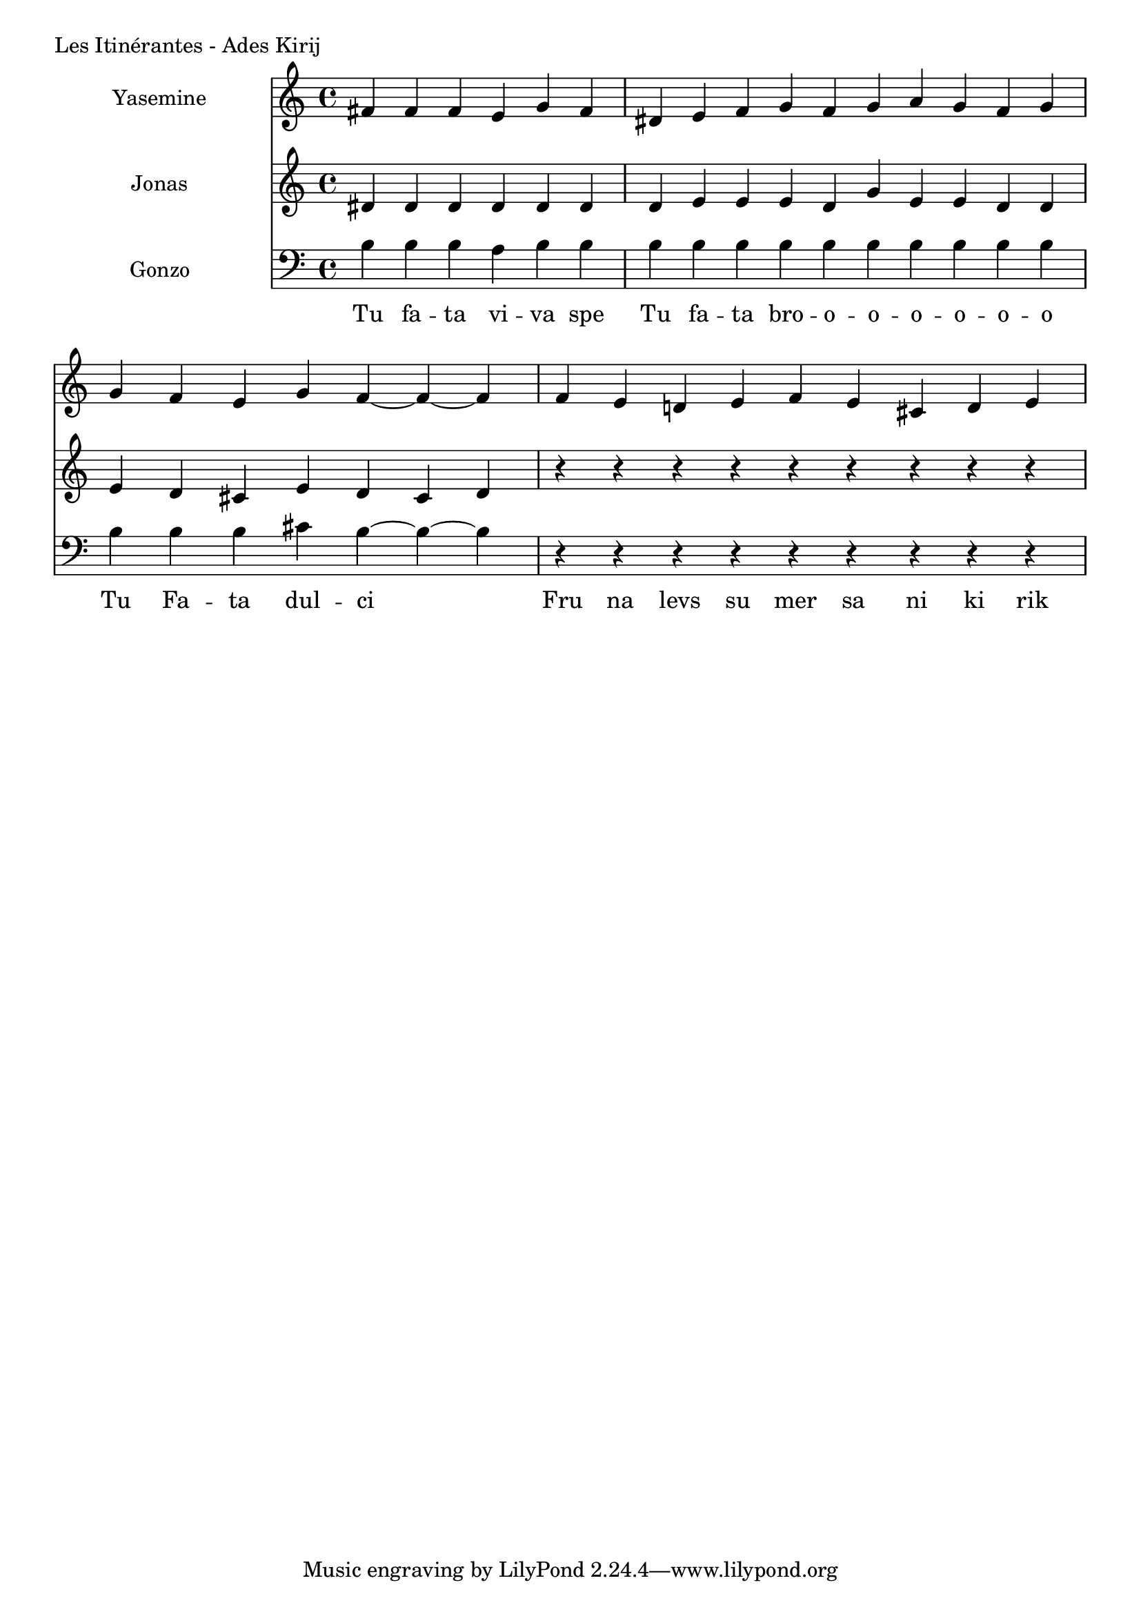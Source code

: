 \version "2.24.4"
\score {
        \header {
                piece = "Les Itinérantes - Ades Kirij"
        }
        <<
                \new Staff \with { midiInstrument = "lead 6 (voice)" } \with { instrumentName = "Yasemine" } <<
                        \new Voice = "Sopran" {
                                \relative d' {
                                        \cadenzaOn
                                        fis fis fis e g fis \bar "|"
                                        dis e fis g fis g a g fis g \bar "|"
                                        g fis e g fis~ fis~ fis \bar "|"
                                        fis e d e fis e cis d e \bar "|"
                                }
		        }
                >>
                \new Staff \with { midiInstrument = "lead 6 (voice)" } \with { instrumentName = "Jonas" } <<
                        \new Voice = "Alt" {
                                \relative d' {
                                        dis dis dis dis dis dis \bar "|"
                                        dis e e e dis g e e dis dis \bar "|"
                                        e dis cis e dis cis dis \bar "|"
                                        r r r r r r r r r \bar "|"
		        	}
		        }
                >>
                \new Staff \with { midiInstrument = "lead 6 (voice)" } \with { instrumentName = "Gonzo" } <<
		        \new Voice = "Bass" {
                                \clef bass
                                \relative d' {
                                        \cadenzaOn
                                        b b b a b b \bar "|"
                                        b b b b b b b b b b \bar "|"
                                        b b b cis b~ b~ b \bar "|"
                                        r r r r r r r r r \bar "|"
		        	}
		        }
		        \new Lyrics \lyricsto "Sopran" {
		        	\lyricmode {
		        		Tu fa -- ta vi -- va spe
                                        Tu fa -- ta bro -- o -- o -- o -- o -- o -- o
                                        Tu Fa -- ta dul -- ci
                                        Fru na levs su mer sa ni ki rik
		        	}
		        }
                >>
        >>
	\layout {
                indent = 4.0\cm
        }
	\midi {}
}

